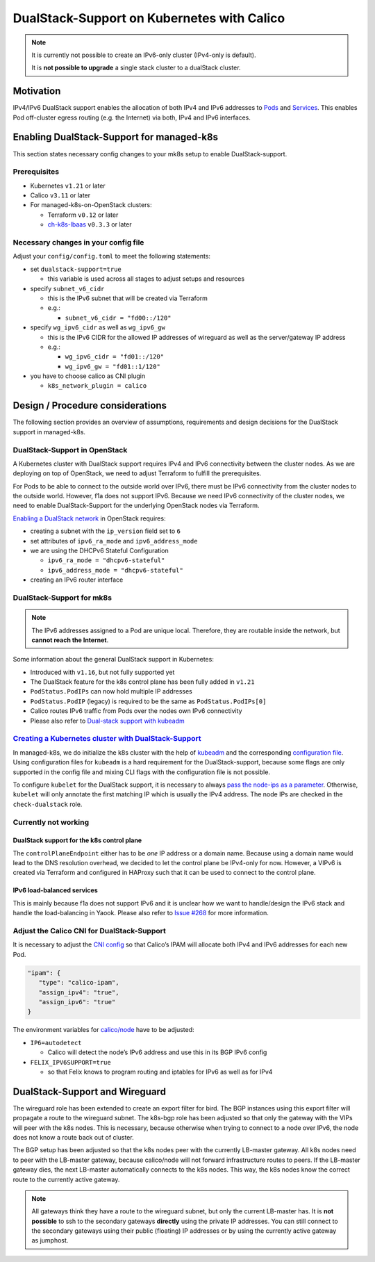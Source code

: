 DualStack-Support on Kubernetes with Calico
===========================================

.. note::

   It is currently not possible to create an IPv6-only cluster
   (IPv4-only is default).

   It is **not possible to upgrade** a single stack cluster to a
   dualStack cluster.

Motivation
----------

IPv4/IPv6 DualStack support enables the allocation of both IPv4 and IPv6
addresses to
`Pods <https://kubernetes.io/docs/concepts/workloads/pods/>`__ and
`Services <https://kubernetes.io/docs/concepts/services-networking/service/>`__.
This enables Pod off-cluster egress routing (e.g. the Internet) via
both, IPv4 and IPv6 interfaces.

Enabling DualStack-Support for managed-k8s
------------------------------------------

This section states necessary config changes to your mk8s setup to
enable DualStack-support.

Prerequisites
~~~~~~~~~~~~~

-  Kubernetes ``v1.21`` or later
-  Calico ``v3.11`` or later
-  For managed-k8s-on-OpenStack clusters:

   -  Terraform ``v0.12`` or later
   -  `ch-k8s-lbaas <https://github.com/cloudandheat/ch-k8s-lbaas>`__
      ``v0.3.3`` or later

Necessary changes in your config file
~~~~~~~~~~~~~~~~~~~~~~~~~~~~~~~~~~~~~

Adjust your ``config/config.toml`` to meet the following statements:

-  set ``dualstack-support=true``

   -  this variable is used across all stages to adjust setups and
      resources

-  specify ``subnet_v6_cidr``

   -  this is the IPv6 subnet that will be created via Terraform
   -  e.g.:

      -  ``subnet_v6_cidr = "fd00::/120"``

-  specify ``wg_ipv6_cidr`` as well as ``wg_ipv6_gw``

   -  this is the IPv6 CIDR for the allowed IP addresses of wireguard as
      well as the server/gateway IP address
   -  e.g.:

      -  ``wg_ipv6_cidr = "fd01::/120"``
      -  ``wg_ipv6_gw = "fd01::1/120"``

-  you have to choose calico as CNI plugin

   -  ``k8s_network_plugin = calico``

Design / Procedure considerations
---------------------------------

The following section provides an overview of assumptions, requirements
and design decisions for the DualStack support in managed-k8s.

DualStack-Support in OpenStack
~~~~~~~~~~~~~~~~~~~~~~~~~~~~~~

A Kubernetes cluster with DualStack support requires IPv4 and IPv6
connectivity between the cluster nodes. As we are deploying on top of
OpenStack, we need to adjust Terraform to fulfill the prerequisites.

For Pods to be able to connect to the outside world over IPv6, there
must be IPv6 connectivity from the cluster nodes to the outside world.
However, f1a does not support IPv6. Because we need IPv6 connectivity of
the cluster nodes, we need to enable DualStack-Support for the
underlying OpenStack nodes via Terraform.

`Enabling a DualStack network <https://docs.openstack.org/neutron/latest/admin/config-ipv6.html>`__
in OpenStack requires:

-  creating a subnet with the ``ip_version`` field set to ``6``
-  set attributes of ``ipv6_ra_mode`` and ``ipv6_address_mode``
-  we are using the DHCPv6 Stateful Configuration

   -  ``ipv6_ra_mode = "dhcpv6-stateful"``
   -  ``ipv6_address_mode = "dhcpv6-stateful"``

-  creating an IPv6 router interface

DualStack-Support for mk8s
~~~~~~~~~~~~~~~~~~~~~~~~~~

.. note::

   The IPv6 addresses assigned to a Pod are unique local. Therefore,
   they are routable inside the network, but **cannot reach the Internet**.

Some information about the general DualStack support in Kubernetes:

-  Introduced with ``v1.16``, but not fully supported yet
-  The DualStack feature for the k8s control plane has been fully added
   in ``v1.21``
-  ``PodStatus.PodIPs`` can now hold multiple IP addresses
-  ``PodStatus.PodIP`` (legacy) is required to be the same as
   ``PodStatus.PodIPs[0]``
-  Calico routes IPv6 traffic from Pods over the nodes own IPv6
   connectivity
-  Please also refer to
   `Dual-stack support with kubeadm <https://kubernetes.io/docs/setup/production-environment/tools/kubeadm/dual-stack-support/>`__

`Creating a Kubernetes cluster with DualStack-Support <https://kubernetes.io/docs/concepts/services-networking/dual-stack/#enable-ipv4-ipv6-dual-stack>`__
~~~~~~~~~~~~~~~~~~~~~~~~~~~~~~~~~~~~~~~~~~~~~~~~~~~~~~~~~~~~~~~~~~~~~~~~~~~~~~~~~~~~~~~~~~~~~~~~~~~~~~~~~~~~~~~~~~~~~~~~~~~~~~~~~~~~~~~~~~~~~~~~~~~~~~~~~~

In managed-k8s, we do initialize the k8s cluster with the help of
`kubeadm <https://kubernetes.io/docs/reference/setup-tools/kubeadm/>`__
and the corresponding
`configuration file <https://kubernetes.io/docs/reference/setup-tools/kubeadm/kubeadm-init/#config-file>`__.
Using configuration files for ``kubeadm`` is a hard requirement for the
DualStack-support, because some flags are only supported in the config
file and mixing CLI flags with the configuration file is not possible.

To configure ``kubelet`` for the DualStack support, it is necessary to
always
`pass the node-ips as a parameter <https://github.com/kubernetes/kubernetes/pull/95239#>`__.
Otherwise, ``kubelet`` will only annotate the first matching IP which is
usually the IPv4 address. The node IPs are checked in the
``check-dualstack`` role.

Currently not working
~~~~~~~~~~~~~~~~~~~~~

DualStack support for the k8s control plane
^^^^^^^^^^^^^^^^^^^^^^^^^^^^^^^^^^^^^^^^^^^

The ``controlPlaneEndpoint`` either has to be *one* IP address or a
domain name. Because using a domain name would lead to the DNS
resolution overhead, we decided to let the control plane be IPv4-only
for now. However, a VIPv6 is created via Terraform and configured in
HAProxy such that it can be used to connect to the control plane.

IPv6 load-balanced services
^^^^^^^^^^^^^^^^^^^^^^^^^^^

This is mainly because f1a does not support IPv6 and it is unclear how
we want to handle/design the IPv6 stack and handle the load-balancing in
Yaook. Please also refer to
`Issue #268 <https://gitlab.cloudandheat.com/lcm/managed-k8s/-/issues/269>`__
for more information.

Adjust the Calico CNI for DualStack-Support
~~~~~~~~~~~~~~~~~~~~~~~~~~~~~~~~~~~~~~~~~~~

It is necessary to adjust the
`CNI config <https://kubernetes.io/docs/concepts/extend-kubernetes/compute-storage-net/network-plugins/>`__
so that Calico’s IPAM will allocate both IPv4 and IPv6 addresses for
each new Pod.

.. code:: json

   "ipam": {
      "type": "calico-ipam",
      "assign_ipv4": "true",
      "assign_ipv6": "true"
   }

The environment variables for
`calico/node <https://docs.projectcalico.org/reference/node/configuration>`__
have to be adjusted:

-  ``IP6=autodetect`` 
   
   -  Calico will detect the
      node’s IPv6 address and use this in its BGP IPv6 config

-  ``FELIX_IPV6SUPPORT=true`` 

   -  so that Felix knows to program routing and
      iptables for IPv6 as well as for IPv4

DualStack-Support and Wireguard
-------------------------------

The wireguard role has been extended to create an export filter for
bird. The BGP instances using this export filter will propagate a route
to the wireguard subnet. The k8s-bgp role has been adjusted so that only
the gateway with the VIPs will peer with the k8s nodes. This is
necessary, because otherwise when trying to connect to a node over IPv6,
the node does not know a route back out of cluster.

The BGP setup has been adjusted so that the k8s nodes peer with the
currently LB-master gateway. All k8s nodes need to peer with the
LB-master gateway, because calico/node will not forward infrastructure
routes to peers. If the LB-master gateway dies, the next LB-master
automatically connects to the k8s nodes. This way, the k8s nodes know
the correct route to the currently active gateway.

.. note::
   
   All gateways think they have a route to the wireguard subnet,
   but only the current LB-master has.
   It is **not possible** to ssh to the secondary gateways **directly**
   using the private IP addresses.
   You can still connect to the secondary gateways using their
   public (floating) IP addresses or by using the currently active
   gateway as jumphost.